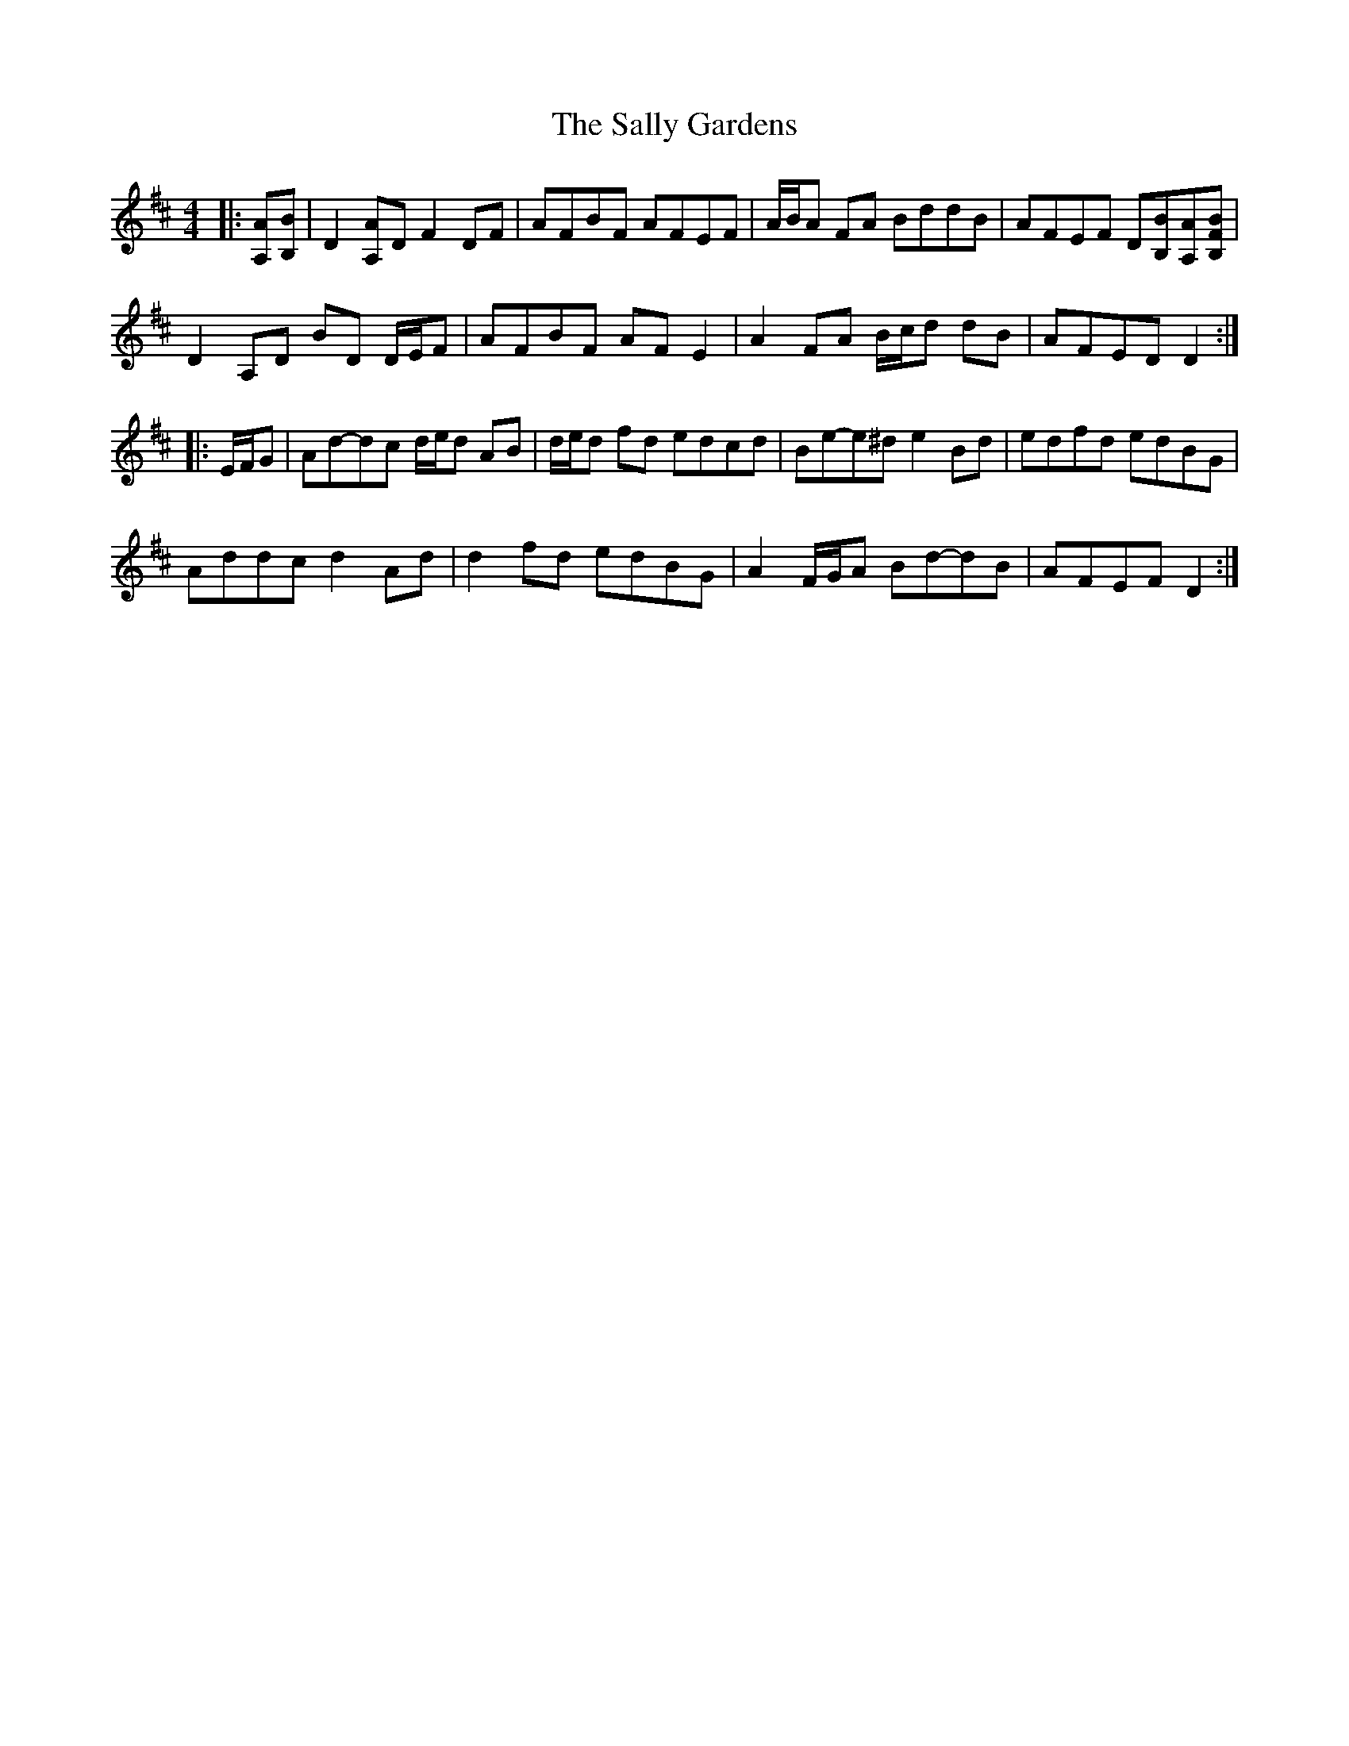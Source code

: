 X: 5
T: Sally Gardens, The
Z: ceolachan
S: https://thesession.org/tunes/98#setting22450
R: reel
M: 4/4
L: 1/8
K: Dmaj
|: [A,A][B,B] |\
D2 [A,A]D F2 DF | AFBF AFEF | A/B/A FA BddB | AFEF D[B,B][A,A][B,FB] |
D2 A,D BD D/E/F | AFBF AF E2 | A2 FA B/c/d dB | AFED D2 :|
|: E/F/G |Ad-dc d/e/d AB | d/e/d fd edcd | Be-e^d e2 Bd | edfd edBG |
Addc d2 Ad | d2 fd edBG | A2 F/G/A Bd-dB | AFEF D2 :|
